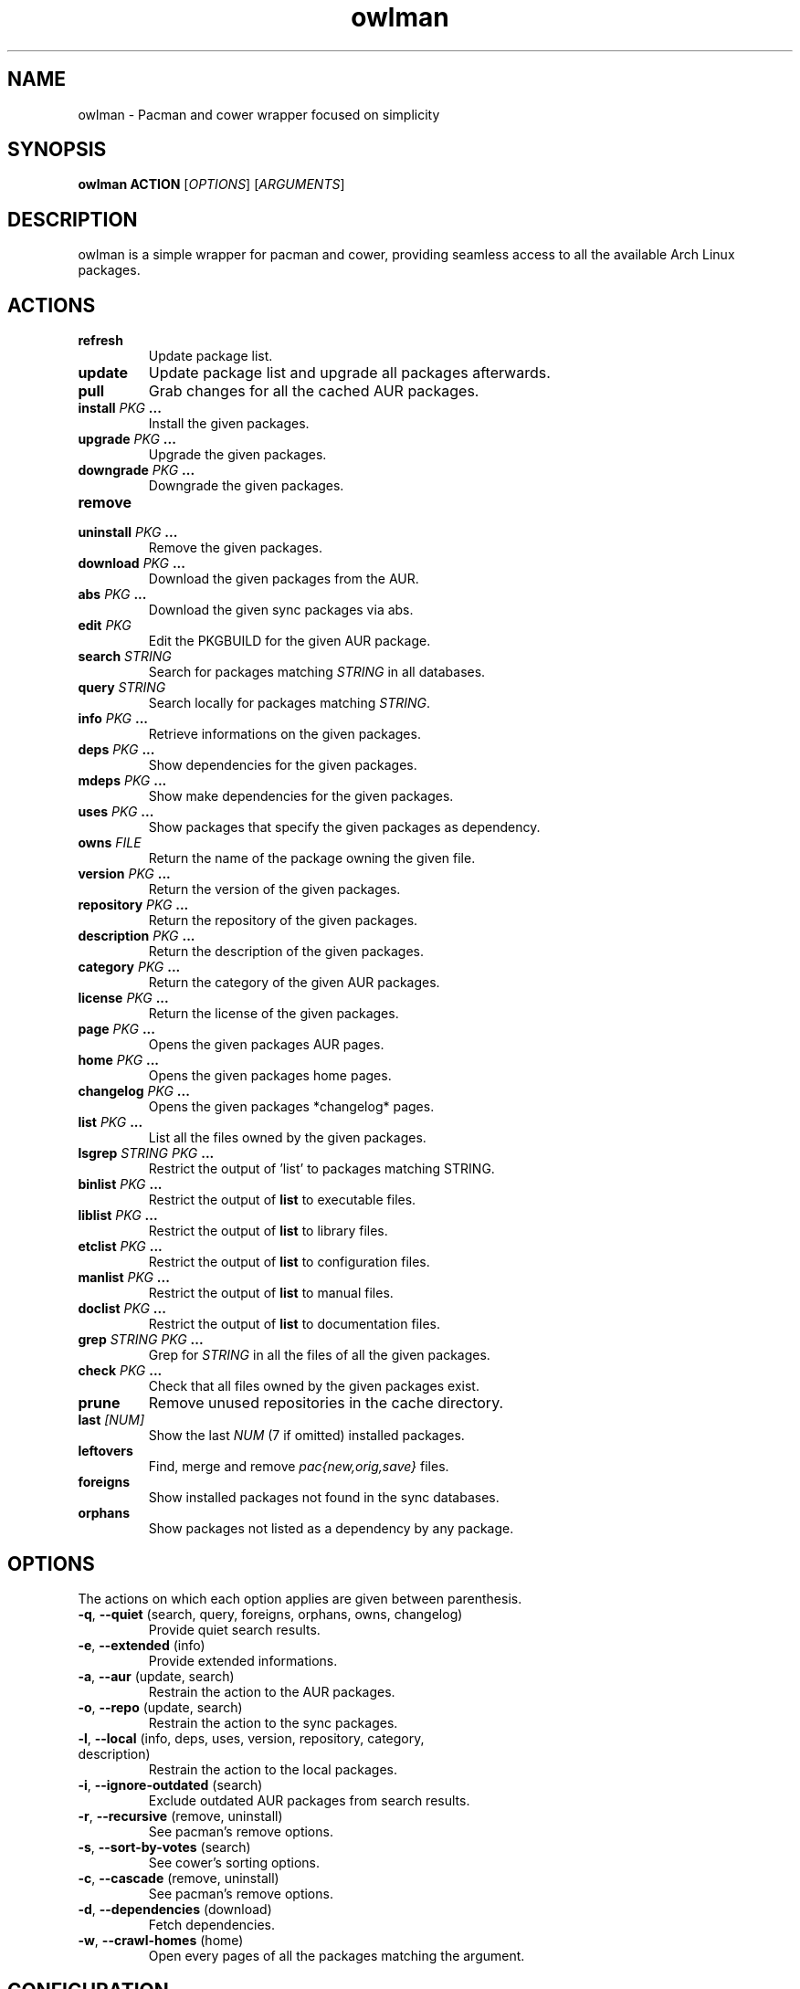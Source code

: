 .TH owlman 8 owlman\-git
.SH NAME
owlman \- Pacman and cower wrapper focused on simplicity
.SH SYNOPSIS
.BI owlman\ ACTION
.RI [ OPTIONS ]
.RI [ ARGUMENTS ]
.SH DESCRIPTION
owlman is a simple wrapper for pacman and cower, providing seamless access to all the available Arch Linux packages.
.SH ACTIONS
.TP
.B refresh
Update package list.
.TP
.B update
Update package list and upgrade all packages afterwards.
.TP
.B pull
Grab changes for all the cached AUR packages.
.TP
.BI "install " "PKG " ...
Install the given packages.
.TP
.BI "upgrade " "PKG " ...
Upgrade the given packages.
.TP
.BI "downgrade " "PKG " ...
Downgrade the given packages.
.TP
.B remove
.TQ
.BI "uninstall " "PKG " ...
Remove the given packages.
.TP
.BI "download " "PKG " ...
Download the given packages from the AUR.
.TP
.BI "abs " "PKG " ...
Download the given sync packages via abs.
.TP
.BI "edit " PKG
Edit the PKGBUILD for the given AUR package.
.TP
.BI "search " STRING
Search for packages matching
.I STRING
in all databases.
.TP
.BI "query " STRING
Search locally for packages matching
.IR STRING .
.TP
.BI "info " "PKG " ...
Retrieve informations on the given packages.
.TP
.BI "deps " "PKG " ...
Show dependencies for the given packages.
.TP
.BI "mdeps " "PKG " ...
Show make dependencies for the given packages.
.TP
.BI "uses " "PKG " ...
Show packages that specify the given packages as dependency.
.TP
.BI "owns " FILE
Return the name of the package owning the given file.
.TP
.BI "version " "PKG " ...
Return the version of the given packages.
.TP
.BI "repository " "PKG " ...
Return the repository of the given packages.
.TP
.BI "description " "PKG " ...
Return the description of the given packages.
.TP
.BI "category " "PKG " ...
Return the category of the given AUR packages.
.TP
.BI "license " "PKG " ...
Return the license of the given packages.
.TP
.BI "page " "PKG " ...
Opens the given packages AUR pages.
.TP
.BI "home " "PKG " ...
Opens the given packages home pages.
.TP
.BI "changelog " "PKG " ...
Opens the given packages *changelog* pages.
.TP
.BI "list " "PKG " ...
List all the files owned by the given packages.
.TP
.BI "lsgrep " "STRING PKG " ...
Restrict the output of 'list' to packages matching STRING.
.TP
.BI "binlist " "PKG " ...
Restrict the output of
.B list
to executable files.
.TP
.BI "liblist " "PKG " ...
Restrict the output of
.B list
to library files.
.TP
.BI "etclist " "PKG " ...
Restrict the output of
.B list
to configuration files.
.TP
.BI "manlist " "PKG " ...
Restrict the output of
.B list
to manual files.
.TP
.BI "doclist " "PKG " ...
Restrict the output of
.B list
to documentation files.
.TP
.BI "grep " "STRING PKG " ...
Grep for
.I STRING
in all the files of all the given packages.
.TP
.BI "check " "PKG " ...
Check that all files owned by the given packages exist.
.TP
.B prune
Remove unused repositories in the cache directory.
.TP
.BI "last " [NUM]
Show the last
.I NUM
(7 if omitted) installed packages.
.TP
.B leftovers
Find, merge and remove
.I pac{new,orig,save}
files.
.TP
.B foreigns
Show installed packages not found in the sync databases.
.TP
.B orphans
Show packages not listed as a dependency by any package.
.SH OPTIONS
The actions on which each option applies are given between parenthesis.
.TP
.BR -q ,\  --quiet "  (search, query, foreigns, orphans, owns, changelog)"
Provide quiet search results.
.TP
.BR -e ,\  --extended "  (info)"
Provide extended informations.
.TP
.BR -a ,\  --aur "  (update, search)"
Restrain the action to the AUR packages.
.TP
.BR -o ,\  --repo "  (update, search)"
Restrain the action to the sync packages.
.TP
.BR -l ,\  --local "  (info, deps, uses, version, repository, category, description)"
Restrain the action to the local packages.
.TP
.BR -i ,\  --ignore-outdated "  (search)"
Exclude outdated AUR packages from search results.
.TP
.BR -r ,\  --recursive "  (remove, uninstall)"
See pacman's remove options.
.TP
.BR -s ,\  --sort-by-votes "  (search)"
See cower's sorting options.
.TP
.BR -c ,\  --cascade "  (remove, uninstall)"
See pacman's remove options.
.TP
.BR -d ,\  --dependencies "  (download)"
Fetch dependencies.
.TP
.BR -w ,\  --crawl-homes "  (home)"
Open every pages of all the packages matching the argument.
.SH CONFIGURATION
The following environment variables are used:
.IP \[bu] 2
.I OWLMAN_AUR_HOME
-- where should the downloaded AUR packages be stored?
.IP \[bu]
.I OWLMAN_ABS_HOME
-- where should the downloaded sync packages be stored?
.IP \[bu]
.I OWLMAN_CHANGELOG_DB
-- path to the database of changelog URLs.
.IP \[bu]
.I OWLMAN_ABS_ROOT
-- the value of the ABSROOT variable in /etc/abs.conf.
.IP \[bu]
.I OWLMAN_PACMAN_CACHE
-- the value of the CacheDir variable in /etc/pacman.conf.
.IP \[bu]
.I OWLMAN_PACMAN_LOG
-- the value of the LogFile variable in /etc/pacman.conf.
.IP \[bu]
.I OWLMAN_BROWSER
-- the browser used for opening the packages home pages.
.IP \[bu]
.I OWLMAN_EDITOR
-- the editor used for opening the package's PKGBUILDs.
.IP \[bu]
.I OWLMAN_SUDO_WARN
-- print a warning each time sudo is run (default: true).
.IP \[bu]
.I OWLMAN_COLORIZE_RESULTS
-- colorize search results (default: true).
.IP \[bu]
.I OWLMAN_IGNORE_OUTDATED
-- whether to ignore outdated AUR results (default: false).
.IP \[bu]
.I OWLMAN_CLEAN_UP
-- whether to pass the
.B -c
flag to
.BR makepkg (8).
.IP \[bu]
.I OWLMAN_MAX_URL
-- the maximum number of URL to send at once via
.BR --crawl-homes .
.P
.SS Color Variables
.IP \[bu] 2
.I OWLMAN_LOCAL_COLOR
.IP \[bu]
.I OWLMAN_CORE_COLOR
.IP \[bu]
.I OWLMAN_EXTRA_COLOR
.IP \[bu]
.I OWLMAN_COMMUNITY_COLOR
.IP \[bu]
.I OWLMAN_TESTING_COLOR
.IP \[bu]
.I OWLMAN_AUR_COLOR
.IP \[bu]
.I OWLMAN_OTHER_COLOR
.IP \[bu]
.I OWLMAN_SEP_COLOR
.IP \[bu]
.I OWLMAN_NAME_COLOR
.IP \[bu]
.I OWLMAN_VERSION_COLOR
.IP \[bu]
.I OWLMAN_OBSOLETE_COLOR
.IP \[bu]
.I OWLMAN_INSTALLED_COLOR
.P
The valid values for the aforementioned variables are:

.IR default ,\  black ,\  red ,\  green ,\  yellow ,\  blue ,\  magenta ,\  cyan ,\  white ,\  bold .
.SH AUTHOR
.MT nihilhill@gmail.com
Bastien Dejean
.ME
.SH LINKS
.UR https://github.com/baskerville/owlman
Homepage
.UE
.SH SEE ALSO
.BR pacman (8),
.BR makepkg (8),
.BR cower (1)
